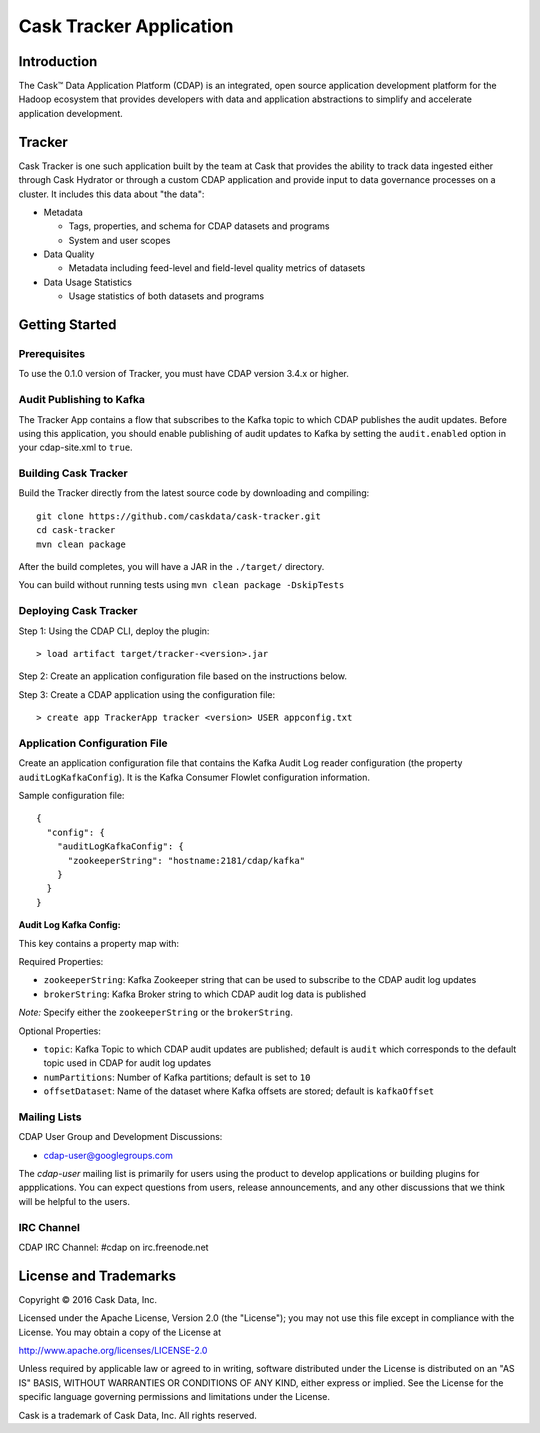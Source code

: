 ===========================
Cask Tracker Application
===========================

Introduction
============

The Cask™ Data Application Platform (CDAP) is an integrated, open source application
development platform for the Hadoop ecosystem that provides developers with data and
application abstractions to simplify and accelerate application development.

Tracker
=======

Cask Tracker is one such application built by the team at Cask that provides the ability to track data ingested
either through Cask Hydrator or through a custom CDAP application and provide input to data governance processes on a cluster.
It includes this data about "the data":

- Metadata

  - Tags, properties, and schema for CDAP datasets and programs
  - System and user scopes

- Data Quality

  - Metadata including feed-level and field-level quality metrics of datasets

- Data Usage Statistics

  - Usage statistics of both datasets and programs

Getting Started
===============

Prerequisites
-------------
To use the 0.1.0 version of Tracker, you must have CDAP version 3.4.x or higher.

Audit Publishing to Kafka
-------------------------
The Tracker App contains a flow that subscribes to the Kafka topic to which CDAP publishes
the audit updates. Before using this application, you should enable publishing of audit updates to
Kafka by setting the ``audit.enabled`` option in your cdap-site.xml to ``true``.

Building Cask Tracker
---------------------
Build the Tracker directly from the latest source code by downloading and compiling::

  git clone https://github.com/caskdata/cask-tracker.git
  cd cask-tracker
  mvn clean package

After the build completes, you will have a JAR in the ``./target/`` directory.

You can build without running tests using ``mvn clean package -DskipTests``

Deploying Cask Tracker
----------------------
Step 1: Using the CDAP CLI, deploy the plugin::

  > load artifact target/tracker-<version>.jar

Step 2: Create an application configuration file based on the instructions below.

Step 3: Create a CDAP application using the configuration file::

  > create app TrackerApp tracker <version> USER appconfig.txt

Application Configuration File
------------------------------
Create an application configuration file that contains the Kafka Audit Log reader configuration (the property
``auditLogKafkaConfig``). It is the Kafka Consumer Flowlet configuration information.

Sample configuration file::

  {
    "config": {
      "auditLogKafkaConfig": {
        "zookeeperString": "hostname:2181/cdap/kafka"
      }
    }
  }

**Audit Log Kafka Config:**

This key contains a property map with:

Required Properties:

- ``zookeeperString``: Kafka Zookeeper string that can be used to subscribe to the CDAP audit log updates
- ``brokerString``: Kafka Broker string to which CDAP audit log data is published

*Note:* Specify either the ``zookeeperString`` or the ``brokerString``.

Optional Properties:

- ``topic``: Kafka Topic to which CDAP audit updates are published; default is ``audit`` which
  corresponds to the default topic used in CDAP for audit log updates
- ``numPartitions``: Number of Kafka partitions; default is set to ``10``
- ``offsetDataset``: Name of the dataset where Kafka offsets are stored; default is ``kafkaOffset``

Mailing Lists
-------------
CDAP User Group and Development Discussions:

- `cdap-user@googlegroups.com <https://groups.google.com/d/forum/cdap-user>`__

The *cdap-user* mailing list is primarily for users using the product to develop
applications or building plugins for appplications. You can expect questions from
users, release announcements, and any other discussions that we think will be helpful
to the users.

IRC Channel
-----------
CDAP IRC Channel: #cdap on irc.freenode.net


License and Trademarks
======================

Copyright © 2016 Cask Data, Inc.

Licensed under the Apache License, Version 2.0 (the "License"); you may not use this file except
in compliance with the License. You may obtain a copy of the License at

http://www.apache.org/licenses/LICENSE-2.0

Unless required by applicable law or agreed to in writing, software distributed under the
License is distributed on an "AS IS" BASIS, WITHOUT WARRANTIES OR CONDITIONS OF ANY KIND,
either express or implied. See the License for the specific language governing permissions
and limitations under the License.

Cask is a trademark of Cask Data, Inc. All rights reserved.
